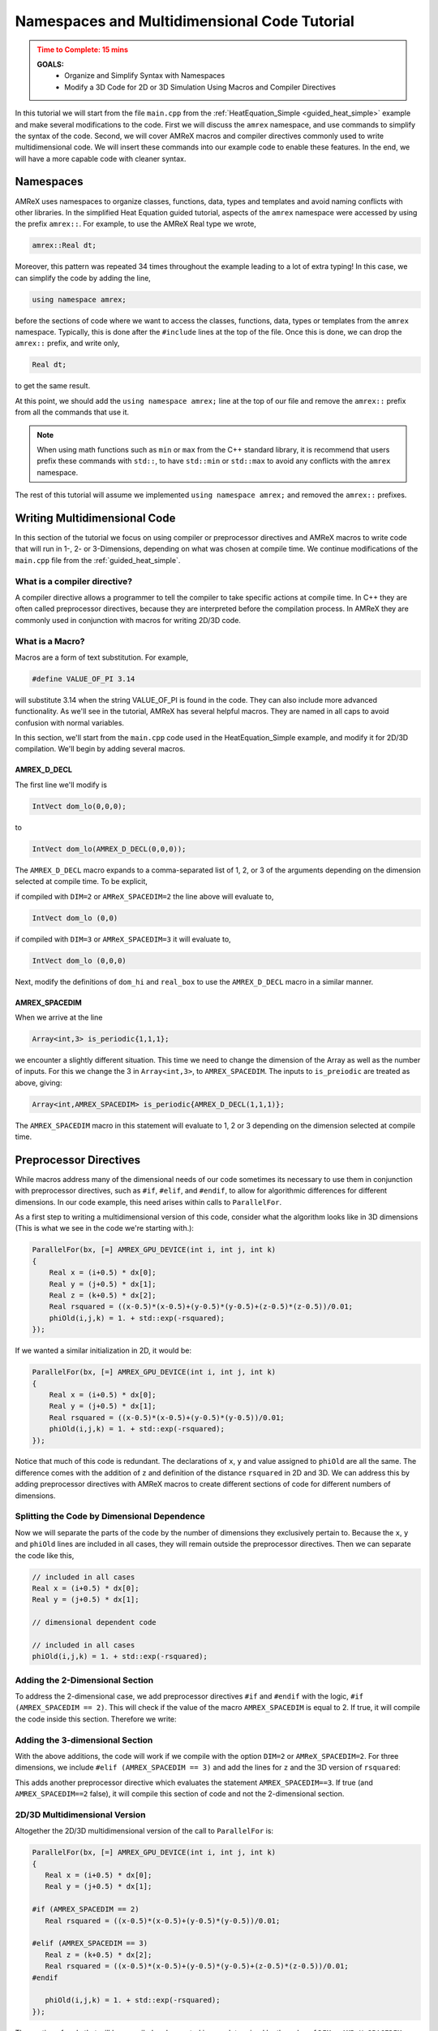 .. role:: cpp(code)
   :language: cpp


.. _name_multidim:


Namespaces and Multidimensional Code Tutorial
=============================================

.. admonition:: **Time to Complete**: 15 mins
   :class: warning

   **GOALS:**
     - Organize and Simplify Syntax with Namespaces
     - Modify a 3D Code for 2D or 3D Simulation Using Macros and Compiler
       Directives

In this tutorial we will start from the file ``main.cpp`` from
the :ref:`HeatEquation_Simple <guided_heat_simple>`
example and make several modifications to the code. First we will
discuss the ``amrex`` namespace, and use commands to
simplify the syntax of the code. Second, we will cover
AMReX macros and compiler directives commonly used to write
multidimensional code. We will insert these commands into our
example code to enable these features. In the end, we will have
a more capable code with cleaner syntax.


Namespaces
----------

AMReX uses namespaces to organize classes, functions, data, types
and templates and avoid naming conflicts with other libraries.
In the simplified Heat Equation guided tutorial, aspects of the ``amrex``
namespace were accessed by using the prefix ``amrex::``. For example,
to use the AMReX Real type we wrote,

.. code-block:: cpp

   amrex::Real dt;

Moreover, this pattern was repeated 34 times throughout the example
leading to a lot of extra typing! In this case, we can simplify the code
by adding the line,

.. code-block:: cpp

   using namespace amrex;

before the sections of code where we want to access the classes, functions,
data, types or templates from the ``amrex`` namespace. Typically, this
is done after the ``#include`` lines at the top of the file. Once this
is done, we can drop the ``amrex::`` prefix, and write only,

.. code-block:: cpp

   Real dt;

to get the same result.

At this point, we should add the ``using namespace amrex;``
line at the top of our file and remove the ``amrex::`` prefix from all the
commands that use it.

.. note::

   When using math functions such as ``min`` or ``max`` from the C++ standard library,
   it is recommend that users prefix these commands with ``std::``, to have ``std::min``
   or ``std::max`` to avoid any conflicts with the ``amrex`` namespace.

The rest of this tutorial will assume we implemented ``using namespace amrex;``
and removed the ``amrex::`` prefixes.


Writing Multidimensional Code
------------------------------

In this section of the tutorial we focus on using compiler or preprocessor
directives and AMReX macros to write code that will run
in 1-, 2- or 3-Dimensions, depending on what was chosen at compile
time. We continue modifications of the ``main.cpp`` file from
the :ref:`guided_heat_simple`.

What is a compiler directive?
^^^^^^^^^^^^^^^^^^^^^^^^^^^^^

A compiler directive allows a programmer to tell the compiler
to take specific actions at compile time. In C++ they are
often called preprocessor directives, because they are interpreted
before the compilation process. In AMReX they are
commonly used in conjunction with macros for writing 2D/3D code.

What is a Macro?
^^^^^^^^^^^^^^^^^

Macros are a form of text substitution. For example,

.. code-block:: cpp

   #define VALUE_OF_PI 3.14

will substitute 3.14 when the string VALUE_OF_PI is found in
the code. They can
also include more advanced functionality. As we'll
see in the tutorial, AMReX has several helpful macros. They
are named in all caps to avoid confusion with
normal variables.

In this section, we'll start from the ``main.cpp`` code used in
the HeatEquation_Simple example, and modify it for 2D/3D
compilation. We'll begin by adding several macros.


AMREX_D_DECL
~~~~~~~~~~~~

The first line we'll modify is

.. code-block:: cpp

   IntVect dom_lo(0,0,0);

to

.. code-block:: cpp

   IntVect dom_lo(AMREX_D_DECL(0,0,0));

The ``AMREX_D_DECL`` macro expands to a comma-separated list of
1, 2, or 3 of the arguments depending on the dimension selected at
compile time. To be explicit,

if compiled with ``DIM=2`` or ``AMReX_SPACEDIM=2`` the line above will
evaluate to,

.. code-block:: cpp

   IntVect dom_lo (0,0)

if compiled with ``DIM=3`` or ``AMReX_SPACEDIM=3`` it will
evaluate to,

.. code-block:: cpp

   IntVect dom_lo (0,0,0)


Next, modify the definitions of ``dom_hi`` and ``real_box`` to use
the ``AMREX_D_DECL`` macro in a similar manner.


AMREX_SPACEDIM
~~~~~~~~~~~~~~

When we arrive at the line

.. code-block:: cpp

   Array<int,3> is_periodic{1,1,1};

we encounter a slightly different situation. This time we need to
change the dimension of the Array as well as the number of inputs.
For this we change the 3 in ``Array<int,3>``, to ``AMREX_SPACEDIM``.
The inputs to ``is_preiodic`` are treated as above, giving:

.. code-block:: cpp

   Array<int,AMREX_SPACEDIM> is_periodic{AMREX_D_DECL(1,1,1)};

The ``AMREX_SPACEDIM`` macro in this statement will evaluate to 1, 2 or 3 depending on the
dimension selected at compile time.


Preprocessor Directives
-----------------------

While macros address many of the dimensional needs of our code
sometimes its necessary to use them in conjunction with
preprocessor directives, such as ``#if``, ``#elif``, and ``#endif``,
to allow for algorithmic differences for
different dimensions.  In our code example, this need arises within calls to ``ParallelFor``.

As a first step to writing a multidimensional version of this code, consider what the algorithm
looks like in 3D dimensions
(This is what we see in the code we're starting with.):

.. code-block:: cpp

           ParallelFor(bx, [=] AMREX_GPU_DEVICE(int i, int j, int k)
           {
               Real x = (i+0.5) * dx[0];
               Real y = (j+0.5) * dx[1];
               Real z = (k+0.5) * dx[2];
               Real rsquared = ((x-0.5)*(x-0.5)+(y-0.5)*(y-0.5)+(z-0.5)*(z-0.5))/0.01;
               phiOld(i,j,k) = 1. + std::exp(-rsquared);
           });

If we wanted a similar initialization in 2D, it would be:

.. code-block:: cpp

           ParallelFor(bx, [=] AMREX_GPU_DEVICE(int i, int j, int k)
           {
               Real x = (i+0.5) * dx[0];
               Real y = (j+0.5) * dx[1];
               Real rsquared = ((x-0.5)*(x-0.5)+(y-0.5)*(y-0.5))/0.01;
               phiOld(i,j,k) = 1. + std::exp(-rsquared);
           });


Notice that much of this code is redundant. The declarations of ``x``, ``y``
and value assigned to ``phiOld`` are all the same. The difference comes
with the addition of ``z`` and definition of the distance ``rsquared`` in 2D and 3D.
We can address this by adding preprocessor directives with AMReX macros
to create different sections of code for different numbers of dimensions.


Splitting the Code by Dimensional Dependence
^^^^^^^^^^^^^^^^^^^^^^^^^^^^^^^^^^^^^^^^^^^^

Now we will separate the parts of the code by the number of dimensions
they exclusively pertain to. Because the ``x``, ``y`` and ``phiOld`` lines are
included in all cases, they will
remain outside the preprocessor directives. Then we can separate the code like this,

.. code-block:: cpp

   // included in all cases
   Real x = (i+0.5) * dx[0];
   Real y = (j+0.5) * dx[1];

   // dimensional dependent code

   // included in all cases
   phiOld(i,j,k) = 1. + std::exp(-rsquared);


Adding the 2-Dimensional Section
^^^^^^^^^^^^^^^^^^^^^^^^^^^^^^^^

To address the 2-dimensional case, we add preprocessor directives ``#if`` and
``#endif`` with the logic, ``#if (AMREX_SPACEDIM == 2)``. This will
check if the value of the macro ``AMREX_SPACEDIM`` is equal to 2. If true,
it will compile the code inside this section. Therefore we write:

.. code-block:: cpp
   :emphasize-lines: 6-8

   // included in all cases
   Real x = (i+0.5) * dx[0];
   Real y = (j+0.5) * dx[1];

   // dimensional dependent code
   #if (AMREX_SPACEDIM == 2)
      Real rsquared = ((x-0.5)*(x-0.5)+(y-0.5)*(y-0.5))/0.01;
   #endif

   // included in all cases
   phiOld(i,j,k) = 1. + std::exp(-rsquared);


Adding the 3-dimensional Section
^^^^^^^^^^^^^^^^^^^^^^^^^^^^^^^^

With the above additions, the code will work if we compile with the option ``DIM=2`` or
``AMReX_SPACEDIM=2``. For three dimensions, we include
``#elif (AMREX_SPACEDIM == 3)`` and add the lines for ``z`` and the 3D version
of ``rsquared``:

.. code-block:: cpp
   :emphasize-lines: 7-10

   Real x = (i+0.5) * dx[0];
   Real y = (j+0.5) * dx[1];

   #if (AMREX_SPACEDIM == 2)
      Real rsquared = ((x-0.5)*(x-0.5)+(y-0.5)*(y-0.5))/0.01;

   #elif (AMREX_SPACEDIM == 3)
      Real z = (k+0.5) * dx[2];
      Real rsquared = ((x-0.5)*(x-0.5)+(y-0.5)*(y-0.5)+(z-0.5)*(z-0.5))/0.01;
   #endif

   phiOld(i,j,k) = 1. + std::exp(-rsquared);

This adds another preprocessor directive
which evaluates the statement ``AMREX_SPACEDIM==3``. If true
(and ``AMREX_SPACEDIM==2`` false), it will
compile this section of code and not the 2-dimensional section.


2D/3D Multidimensional Version
^^^^^^^^^^^^^^^^^^^^^^^^^^^^^^

Altogether the 2D/3D multidimensional version of the call to ``ParallelFor`` is:

.. code-block:: cpp

   ParallelFor(bx, [=] AMREX_GPU_DEVICE(int i, int j, int k)
   {
      Real x = (i+0.5) * dx[0];
      Real y = (j+0.5) * dx[1];

   #if (AMREX_SPACEDIM == 2)
      Real rsquared = ((x-0.5)*(x-0.5)+(y-0.5)*(y-0.5))/0.01;

   #elif (AMREX_SPACEDIM == 3)
      Real z = (k+0.5) * dx[2];
      Real rsquared = ((x-0.5)*(x-0.5)+(y-0.5)*(y-0.5)+(z-0.5)*(z-0.5))/0.01;
   #endif

      phiOld(i,j,k) = 1. + std::exp(-rsquared);
   });

The section of code that will be compiled and executed is now determined
by the value of ``DIM`` or ``AMReX_SPACEDIM`` configured at compile
time. The final addition to this tutorial is to see we need to add
another preprocessor directive to modify the ``ParallelFor`` responsible
for advancing the data by dt. In this case all we need is a conditional
statement to isolate the code that updates the third dimension.


A Note About ParallelFor
------------------------

The ``ParallelFor`` function automatically optimizes code execution for
the hardware according to commands given at compile time. However, when writing
multidimensional code the syntax of the ``ParallelFor`` loop is **always
written as if compiling for three dimensions**. Consider,

.. code-block:: cpp

   ParallelFor(bx, [=] AMREX_GPU_DEVICE(int i, int j, int k){ ...  });

and note that we included the iterative variables ``i,j,k`` even though
the 2-dimensional code will not use the ``k`` variable. The ``ParallelFor``
function is aware of the dimension specified at compile time, and
automatically makes this adjustment for the convenience of AMReX users.


Conclusion
----------

Congratulations, you should now be able to compile the code for 2- or
3-dimensional simulations. At this point, our modified ``main.cpp`` code should
look similar to the code used in the :ref:`guided_heat`. The commands to compile
for each number of dimensions with GNU Make and CMake are listed in the
table below.

+---------------------+--------------+-----------------------------+
| Compile Commands    | GNU Make     | CMake                       |
+=====================+==============+=============================+
| 2 Dimensions        | make DIM=2   | cmake .. -DAMReX_SPACEDIM=2 |
+---------------------+--------------+-----------------------------+
| 3 Dimensions        | make DIM=3   | cmake .. -DAMReX_SPACEDIM=3 |
+---------------------+--------------+-----------------------------+


Please be aware that the plotfiles generated in each version of the code
will have different requirements due to the difference in dimensions. For example,
a plotfile from the 3D code will need, ``amrviz3d`` while the 2D code
will need ``amrviz2d``.

